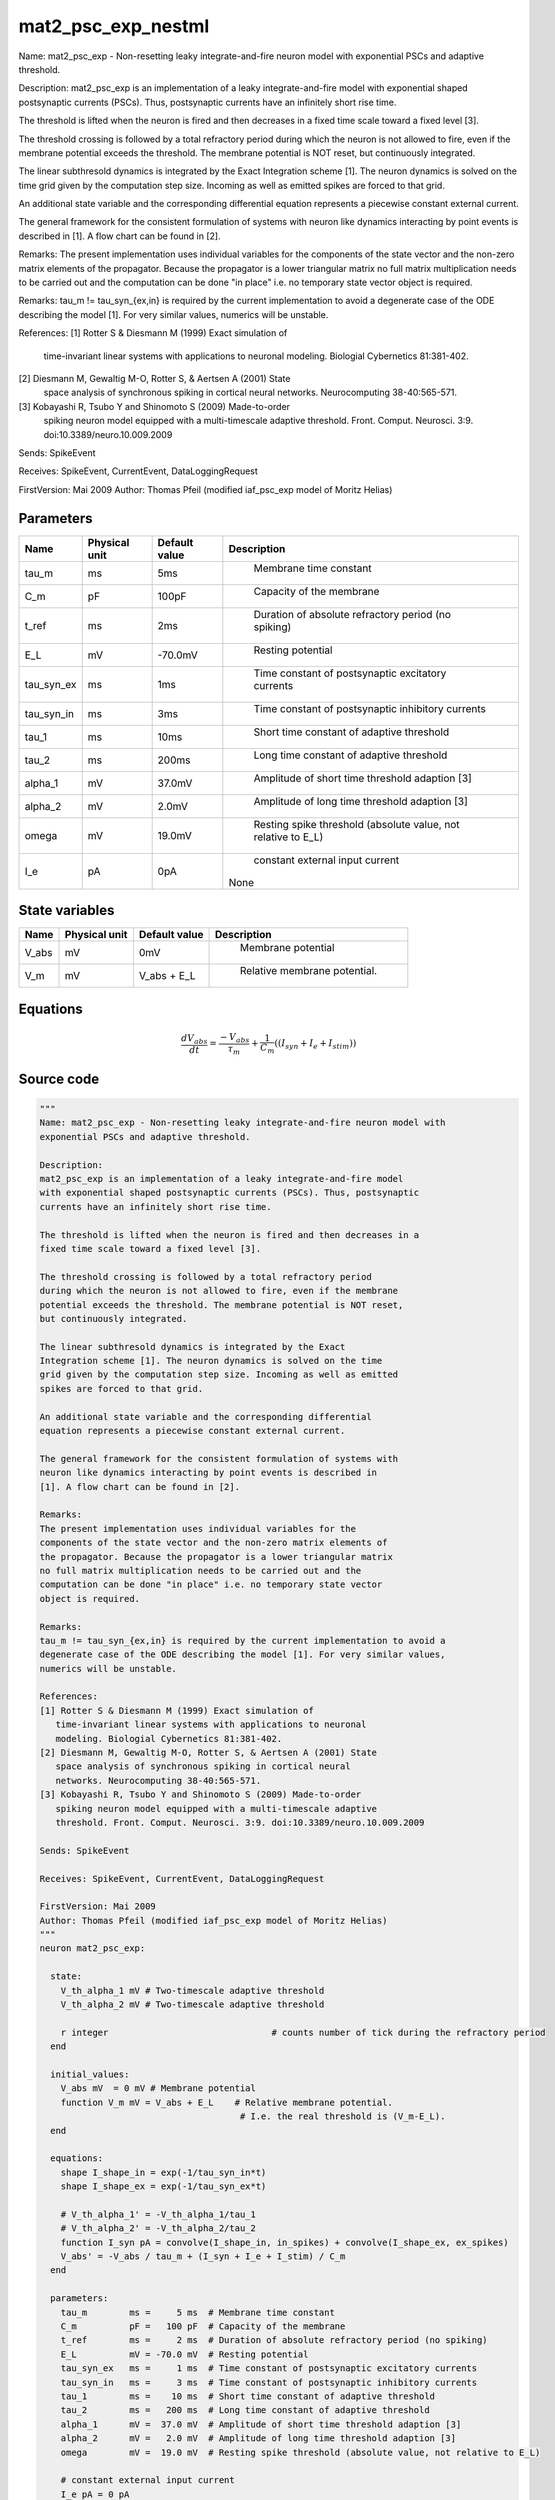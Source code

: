 mat2_psc_exp_nestml
===================


Name: mat2_psc_exp - Non-resetting leaky integrate-and-fire neuron model with
exponential PSCs and adaptive threshold.

Description:
mat2_psc_exp is an implementation of a leaky integrate-and-fire model
with exponential shaped postsynaptic currents (PSCs). Thus, postsynaptic
currents have an infinitely short rise time.

The threshold is lifted when the neuron is fired and then decreases in a
fixed time scale toward a fixed level [3].

The threshold crossing is followed by a total refractory period
during which the neuron is not allowed to fire, even if the membrane
potential exceeds the threshold. The membrane potential is NOT reset,
but continuously integrated.

The linear subthresold dynamics is integrated by the Exact
Integration scheme [1]. The neuron dynamics is solved on the time
grid given by the computation step size. Incoming as well as emitted
spikes are forced to that grid.

An additional state variable and the corresponding differential
equation represents a piecewise constant external current.

The general framework for the consistent formulation of systems with
neuron like dynamics interacting by point events is described in
[1]. A flow chart can be found in [2].

Remarks:
The present implementation uses individual variables for the
components of the state vector and the non-zero matrix elements of
the propagator. Because the propagator is a lower triangular matrix
no full matrix multiplication needs to be carried out and the
computation can be done "in place" i.e. no temporary state vector
object is required.

Remarks:
tau_m != tau_syn_{ex,in} is required by the current implementation to avoid a
degenerate case of the ODE describing the model [1]. For very similar values,
numerics will be unstable.

References:
[1] Rotter S & Diesmann M (1999) Exact simulation of
   time-invariant linear systems with applications to neuronal
   modeling. Biologial Cybernetics 81:381-402.
[2] Diesmann M, Gewaltig M-O, Rotter S, & Aertsen A (2001) State
   space analysis of synchronous spiking in cortical neural
   networks. Neurocomputing 38-40:565-571.
[3] Kobayashi R, Tsubo Y and Shinomoto S (2009) Made-to-order
   spiking neuron model equipped with a multi-timescale adaptive
   threshold. Front. Comput. Neurosci. 3:9. doi:10.3389/neuro.10.009.2009

Sends: SpikeEvent

Receives: SpikeEvent, CurrentEvent, DataLoggingRequest

FirstVersion: Mai 2009
Author: Thomas Pfeil (modified iaf_psc_exp model of Moritz Helias)




Parameters
----------



.. csv-table::
    :header: "Name", "Physical unit", "Default value", "Description"
    :widths: auto

    
    "tau_m", "ms", "5ms", "
     Membrane time constant"    
    "C_m", "pF", "100pF", "
     Capacity of the membrane"    
    "t_ref", "ms", "2ms", "
     Duration of absolute refractory period (no spiking)"    
    "E_L", "mV", "-70.0mV", "
     Resting potential"    
    "tau_syn_ex", "ms", "1ms", "
     Time constant of postsynaptic excitatory currents"    
    "tau_syn_in", "ms", "3ms", "
     Time constant of postsynaptic inhibitory currents"    
    "tau_1", "ms", "10ms", "
     Short time constant of adaptive threshold"    
    "tau_2", "ms", "200ms", "
     Long time constant of adaptive threshold"    
    "alpha_1", "mV", "37.0mV", "
     Amplitude of short time threshold adaption [3]"    
    "alpha_2", "mV", "2.0mV", "
     Amplitude of long time threshold adaption [3]"    
    "omega", "mV", "19.0mV", "
     Resting spike threshold (absolute value, not relative to E_L)"    
    "I_e", "pA", "0pA", "
     constant external input current
    None"




State variables
---------------

.. csv-table::
    :header: "Name", "Physical unit", "Default value", "Description"
    :widths: auto

    
    "V_abs", "mV", "0mV", "
     Membrane potential"    
    "V_m", "mV", "V_abs + E_L", "
     Relative membrane potential."




Equations
---------




.. math::
   \frac{ dV_abs } { dt }= \frac{ -V_{abs} } { \tau_{m} } + \frac 1 { C_{m} } \left( { (I_{syn} + I_{e} + I_{stim}) } \right) 





Source code
-----------

.. code:: nestml

   """
   Name: mat2_psc_exp - Non-resetting leaky integrate-and-fire neuron model with
   exponential PSCs and adaptive threshold.

   Description:
   mat2_psc_exp is an implementation of a leaky integrate-and-fire model
   with exponential shaped postsynaptic currents (PSCs). Thus, postsynaptic
   currents have an infinitely short rise time.

   The threshold is lifted when the neuron is fired and then decreases in a
   fixed time scale toward a fixed level [3].

   The threshold crossing is followed by a total refractory period
   during which the neuron is not allowed to fire, even if the membrane
   potential exceeds the threshold. The membrane potential is NOT reset,
   but continuously integrated.

   The linear subthresold dynamics is integrated by the Exact
   Integration scheme [1]. The neuron dynamics is solved on the time
   grid given by the computation step size. Incoming as well as emitted
   spikes are forced to that grid.

   An additional state variable and the corresponding differential
   equation represents a piecewise constant external current.

   The general framework for the consistent formulation of systems with
   neuron like dynamics interacting by point events is described in
   [1]. A flow chart can be found in [2].

   Remarks:
   The present implementation uses individual variables for the
   components of the state vector and the non-zero matrix elements of
   the propagator. Because the propagator is a lower triangular matrix
   no full matrix multiplication needs to be carried out and the
   computation can be done "in place" i.e. no temporary state vector
   object is required.

   Remarks:
   tau_m != tau_syn_{ex,in} is required by the current implementation to avoid a
   degenerate case of the ODE describing the model [1]. For very similar values,
   numerics will be unstable.

   References:
   [1] Rotter S & Diesmann M (1999) Exact simulation of
      time-invariant linear systems with applications to neuronal
      modeling. Biologial Cybernetics 81:381-402.
   [2] Diesmann M, Gewaltig M-O, Rotter S, & Aertsen A (2001) State
      space analysis of synchronous spiking in cortical neural
      networks. Neurocomputing 38-40:565-571.
   [3] Kobayashi R, Tsubo Y and Shinomoto S (2009) Made-to-order
      spiking neuron model equipped with a multi-timescale adaptive
      threshold. Front. Comput. Neurosci. 3:9. doi:10.3389/neuro.10.009.2009

   Sends: SpikeEvent

   Receives: SpikeEvent, CurrentEvent, DataLoggingRequest

   FirstVersion: Mai 2009
   Author: Thomas Pfeil (modified iaf_psc_exp model of Moritz Helias)
   """
   neuron mat2_psc_exp:

     state:
       V_th_alpha_1 mV # Two-timescale adaptive threshold
       V_th_alpha_2 mV # Two-timescale adaptive threshold

       r integer                               # counts number of tick during the refractory period
     end

     initial_values:
       V_abs mV  = 0 mV # Membrane potential
       function V_m mV = V_abs + E_L    # Relative membrane potential.
                                         # I.e. the real threshold is (V_m-E_L).
     end

     equations:
       shape I_shape_in = exp(-1/tau_syn_in*t)
       shape I_shape_ex = exp(-1/tau_syn_ex*t)

       # V_th_alpha_1' = -V_th_alpha_1/tau_1
       # V_th_alpha_2' = -V_th_alpha_2/tau_2
       function I_syn pA = convolve(I_shape_in, in_spikes) + convolve(I_shape_ex, ex_spikes)
       V_abs' = -V_abs / tau_m + (I_syn + I_e + I_stim) / C_m
     end

     parameters:
       tau_m        ms =     5 ms  # Membrane time constant
       C_m          pF =   100 pF  # Capacity of the membrane
       t_ref        ms =     2 ms  # Duration of absolute refractory period (no spiking)
       E_L          mV = -70.0 mV  # Resting potential
       tau_syn_ex   ms =     1 ms  # Time constant of postsynaptic excitatory currents
       tau_syn_in   ms =     3 ms  # Time constant of postsynaptic inhibitory currents
       tau_1        ms =    10 ms  # Short time constant of adaptive threshold
       tau_2        ms =   200 ms  # Long time constant of adaptive threshold
       alpha_1      mV =  37.0 mV  # Amplitude of short time threshold adaption [3]
       alpha_2      mV =   2.0 mV  # Amplitude of long time threshold adaption [3]
       omega        mV =  19.0 mV  # Resting spike threshold (absolute value, not relative to E_L)

       # constant external input current
       I_e pA = 0 pA
     end

     internals:
       h ms = resolution()
       P11th real = exp( -h / tau_1 )
       P22th real = exp( -h / tau_2 )

       RefractoryCounts integer = steps(t_ref) # refractory time in steps
     end

     input:
       ex_spikes pA <- excitatory spike
       in_spikes pA <- inhibitory spike
       I_stim pA <- current
     end

     output: spike

     update:
       # evolve membrane potential
       integrate_odes()

       # evolve adaptive threshold
       V_th_alpha_1 = V_th_alpha_1 * P11th
       V_th_alpha_2 = V_th_alpha_2 * P22th

       if r == 0: # not refractory
         if V_abs >= omega + V_th_alpha_1 + V_th_alpha_2: # threshold crossing
             r = RefractoryCounts

             # procedure for adaptive potential
             V_th_alpha_1 += alpha_1 # short time
             V_th_alpha_2 += alpha_2 # long time

             emit_spike()
         end
       else:
           r = r - 1
       end

     end

   end




.. footer::

   Generated at 2020-02-19 20:31:21.681183